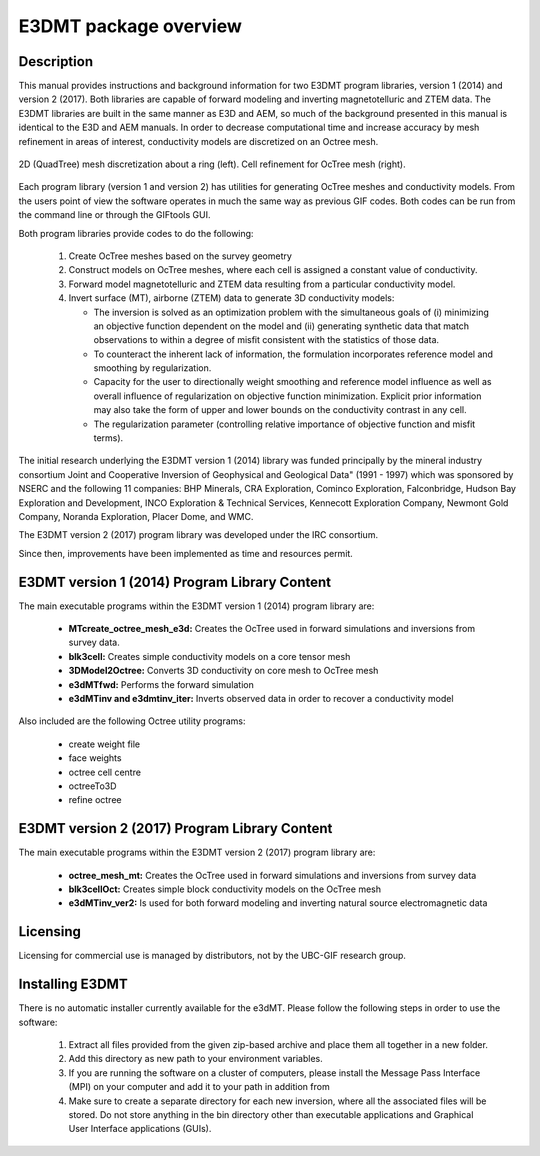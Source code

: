 .. _overview:

E3DMT package overview
======================

Description
-----------

This manual provides instructions and background information for two E3DMT program libraries, version 1 (2014) and version 2 (2017).
Both libraries are capable of forward modeling and inverting magnetotelluric and ZTEM data. The E3DMT libraries are built in the same
manner as E3D and AEM, so much of the background presented in this manual is identical to the E3D and AEM manuals.
In order to decrease computational time and increase accuracy by mesh refinement in areas of
interest, conductivity models are discretized on an Octree mesh. 


.. figure:: images/OcTree.png
     :align: center
     :width: 700

     2D (QuadTree) mesh discretization about a ring (left). Cell refinement for OcTree mesh (right).


Each program library (version 1 and version 2) has utilities for generating OcTree meshes and conductivity models.
From the users point of view the software operates in much the same way as previous GIF codes. Both codes can be run from the command line or through the GIFtools GUI.

Both program libraries provide codes to do the following:

   1. Create OcTree meshes based on the survey geometry

   2. Construct models on OcTree meshes, where each cell is assigned a constant value of conductivity.

   3. Forward model magnetotelluric and ZTEM data resulting from a particular conductivity model.

   4. Invert surface (MT), airborne (ZTEM) data to generate 3D conductivity models:
   
      - The inversion is solved as an optimization problem with the simultaneous goals of (i) minimizing an objective function dependent on the model and (ii) generating synthetic data that match observations to within a degree of misfit consistent with the statistics of those data.
      - To counteract the inherent lack of information, the formulation incorporates reference model and smoothing by regularization.
      - Capacity for the user to directionally weight smoothing and reference model influence as well as overall influence of regularization on objective function minimization. Explicit prior information may also take the form of upper and lower bounds on the conductivity contrast in any cell.
      - The regularization parameter (controlling relative importance of objective function and misfit terms).


The initial research underlying the E3DMT version 1 (2014) library was funded principally by the mineral industry consortium \Joint and Cooperative Inversion of Geophysical and Geological Data" (1991 -
1997) which was sponsored by NSERC and the following 11 companies: BHP Minerals, CRA Exploration, Cominco Exploration, Falconbridge, Hudson Bay Exploration and Development, INCO
Exploration & Technical Services, Kennecott Exploration Company, Newmont Gold Company,
Noranda Exploration, Placer Dome, and WMC.

The E3DMT version 2 (2017) program library was developed under the IRC consortium.

Since then, improvements have been implemented as time and resources permit.

E3DMT version 1 (2014) Program Library Content
----------------------------------------------

The main executable programs within the E3DMT version 1 (2014) program library are:

    - **MTcreate_octree_mesh_e3d:** Creates the OcTree used in forward simulations and inversions from survey data.
    - **blk3cell:** Creates simple conductivity models on a core tensor mesh
    - **3DModel2Octree:** Converts 3D conductivity on core mesh to OcTree mesh
    - **e3dMTfwd:** Performs the forward simulation
    - **e3dMTinv and e3dmtinv_iter:** Inverts observed data in order to recover a conductivity model

Also included are the following Octree utility programs:

      - create weight file
      - face weights
      - octree cell centre
      - octreeTo3D
      - refine octree


E3DMT version 2 (2017) Program Library Content
----------------------------------------------

The main executable programs within the E3DMT version 2 (2017) program library are:

    - **octree_mesh_mt:** Creates the OcTree used in forward simulations and inversions from survey data
    - **blk3cellOct:** Creates simple block conductivity models on the OcTree mesh
    - **e3dMTinv_ver2:** Is used for both forward modeling and inverting natural source electromagnetic data




Licensing
---------

Licensing for commercial use is managed by distributors, not by the UBC-GIF research group.


Installing E3DMT
----------------

There is no automatic installer currently available for the e3dMT. Please follow the following steps in order to use the software:

   1. Extract all files provided from the given zip-based archive and place them all together in a new folder.
   2. Add this directory as new path to your environment variables.
   3. If you are running the software on a cluster of computers, please install the Message Pass Interface (MPI) on your computer and add it to your path in addition from
   4. Make sure to create a separate directory for each new inversion, where all the associated files will be stored. Do not store anything in the bin directory other than executable applications and Graphical User Interface applications (GUIs).






